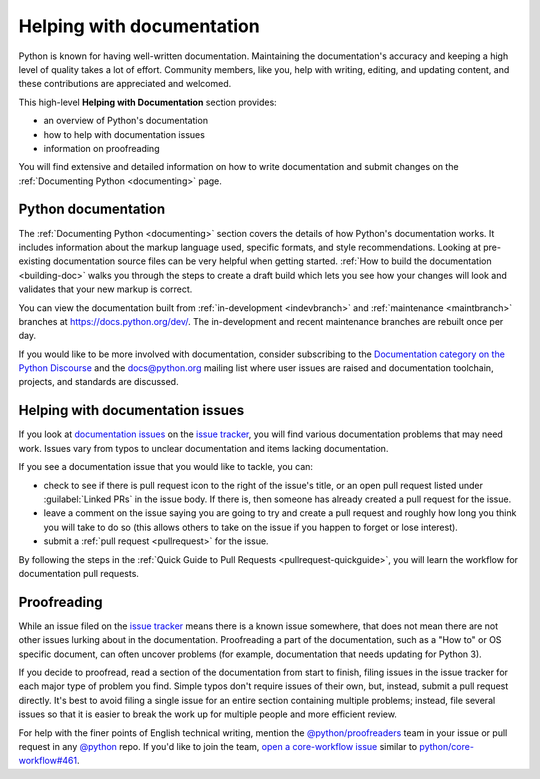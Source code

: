 .. _help-documenting:
.. _docquality:

==========================
Helping with documentation
==========================

Python is known for having well-written documentation. Maintaining the
documentation's accuracy and keeping a high level of quality takes a lot of
effort. Community members, like you, help with writing, editing, and updating
content, and these contributions are appreciated and welcomed.

This high-level **Helping with Documentation** section provides:

* an overview of Python's documentation
* how to help with documentation issues
* information on proofreading

You will find extensive and detailed information on how to write documentation
and submit changes on the :ref:`Documenting Python <documenting>` page.


Python documentation
====================

The :ref:`Documenting Python <documenting>` section covers the details of how
Python's documentation works. It includes information about the markup
language used, specific formats, and style recommendations. Looking at
pre-existing documentation source files can be very helpful when getting
started. :ref:`How to build the documentation <building-doc>` walks you through
the steps to create a draft build which lets you see how your changes will look
and validates that your new markup is correct.

You can view the documentation built from :ref:`in-development <indevbranch>`
and :ref:`maintenance <maintbranch>` branches at https://docs.python.org/dev/.
The in-development and recent maintenance branches are rebuilt once per day.

If you would like to be more involved with documentation, consider subscribing
to the `Documentation category on the Python Discourse
<https://discuss.python.org/c/documentation/26>`_ and the
`docs@python.org <https://mail.python.org/mailman3/lists/docs.python.org/>`_ mailing list
where user issues are raised and documentation toolchain, projects, and standards
are discussed.


Helping with documentation issues
=================================

If you look at `documentation issues`_ on the `issue tracker`_, you
will find various documentation problems that may need work. Issues vary from
typos to unclear documentation and items lacking documentation.

If you see a documentation issue that you would like to tackle, you can:

* check to see if there is pull request icon to the right of the issue's title,
  or an open pull request listed under :guilabel:`Linked PRs` in the issue body.
  If there is, then someone has already created a pull
  request for the issue.
* leave a comment on the issue saying you are going to try and create a pull
  request and roughly how long you think you will take to do so (this allows
  others to take on the issue if you happen to forget or lose interest).
* submit a :ref:`pull request <pullrequest>` for the issue.

By following the steps in the :ref:`Quick Guide to Pull Requests <pullrequest-quickguide>`,
you will learn the workflow for documentation pull requests.

.. _documentation issues: https://github.com/python/cpython/issues?q=is%3Aissue+is%3Aopen+label%3Adocs
.. _octocat: https://github.com/logos


Proofreading
============

While an issue filed on the `issue tracker`_ means there is a known issue
somewhere, that does not mean there are not other issues lurking about in the
documentation. Proofreading a part of the documentation, such as a "How to" or
OS specific document, can often uncover problems (for example, documentation that
needs updating for Python 3).

If you decide to proofread, read a section of the documentation from start
to finish, filing issues in the issue tracker for each major type of problem
you find. Simple typos don't require issues of their own, but, instead, submit
a pull request directly. It's best to avoid filing a single issue for an entire
section containing multiple problems; instead, file several issues so that it
is easier to break the work up for multiple people and more efficient review.

For help with the finer points of English technical writing, mention the
`@python/proofreaders <https://github.com/orgs/python/teams/proofreaders>`__
team in your issue or pull request in any `@python <https://github.com/python/>`__
repo. If you'd like to join the team,
`open a core-workflow issue <https://github.com/python/core-workflow/issues/new/choose>`__
similar to
`python/core-workflow#461 <https://github.com/python/core-workflow/issues/461>`__.

.. _issue tracker: https://github.com/python/cpython/issues
